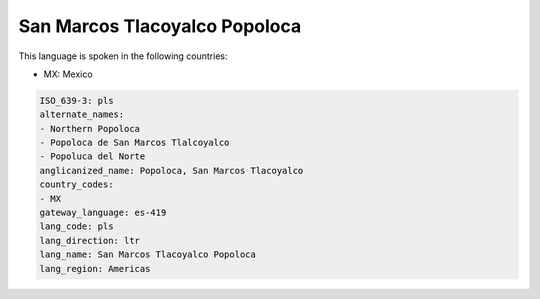 .. _pls:

San Marcos Tlacoyalco Popoloca
==============================

This language is spoken in the following countries:

* MX: Mexico

.. code-block:: yaml

    ISO_639-3: pls
    alternate_names:
    - Northern Popoloca
    - Popoloca de San Marcos Tlalcoyalco
    - Popoluca del Norte
    anglicanized_name: Popoloca, San Marcos Tlacoyalco
    country_codes:
    - MX
    gateway_language: es-419
    lang_code: pls
    lang_direction: ltr
    lang_name: San Marcos Tlacoyalco Popoloca
    lang_region: Americas
    
